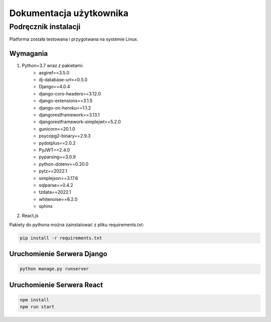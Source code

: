 Dokumentacja użytkownika
========================


Podręcznik instalacji
---------------------
Platforma została testowana i przygotwana na systemie Linux.

Wymagania
~~~~~~~~~
#. Python=3.7 wraz z pakietami:
    * asgiref==3.5.0
    * dj-database-url==0.5.0
    * Django==4.0.4
    * django-cors-headers==3.12.0
    * django-extensions==3.1.5
    * django-on-heroku==1.1.2
    * djangorestframework==3.13.1
    * djangorestframework-simplejwt==5.2.0
    * gunicorn==20.1.0
    * psycopg2-binary==2.9.3
    * pydotplus==2.0.2
    * PyJWT==2.4.0
    * pyparsing==3.0.9
    * python-dotenv==0.20.0
    * pytz==2022.1
    * simplejson==3.17.6
    * sqlparse==0.4.2
    * tzdata==2022.1
    * whitenoise==6.2.0
    * sphinx
    
#. React.js

Pakiety do pythona można zainstalować z pliku requirements.txt:

.. highlight:: python
   :linenothreshold: 5

.. code-block:: python

   pip install -r requirements.txt

Uruchomienie Serwera Django
~~~~~~~~~~~~~~~~~~~~~~~~~~~

.. code-block:: python

   python manage.py runserver

Uruchomienie Serwera React
~~~~~~~~~~~~~~~~~~~~~~~~~~~

.. code-block:: python

   npm install
   npm run start

